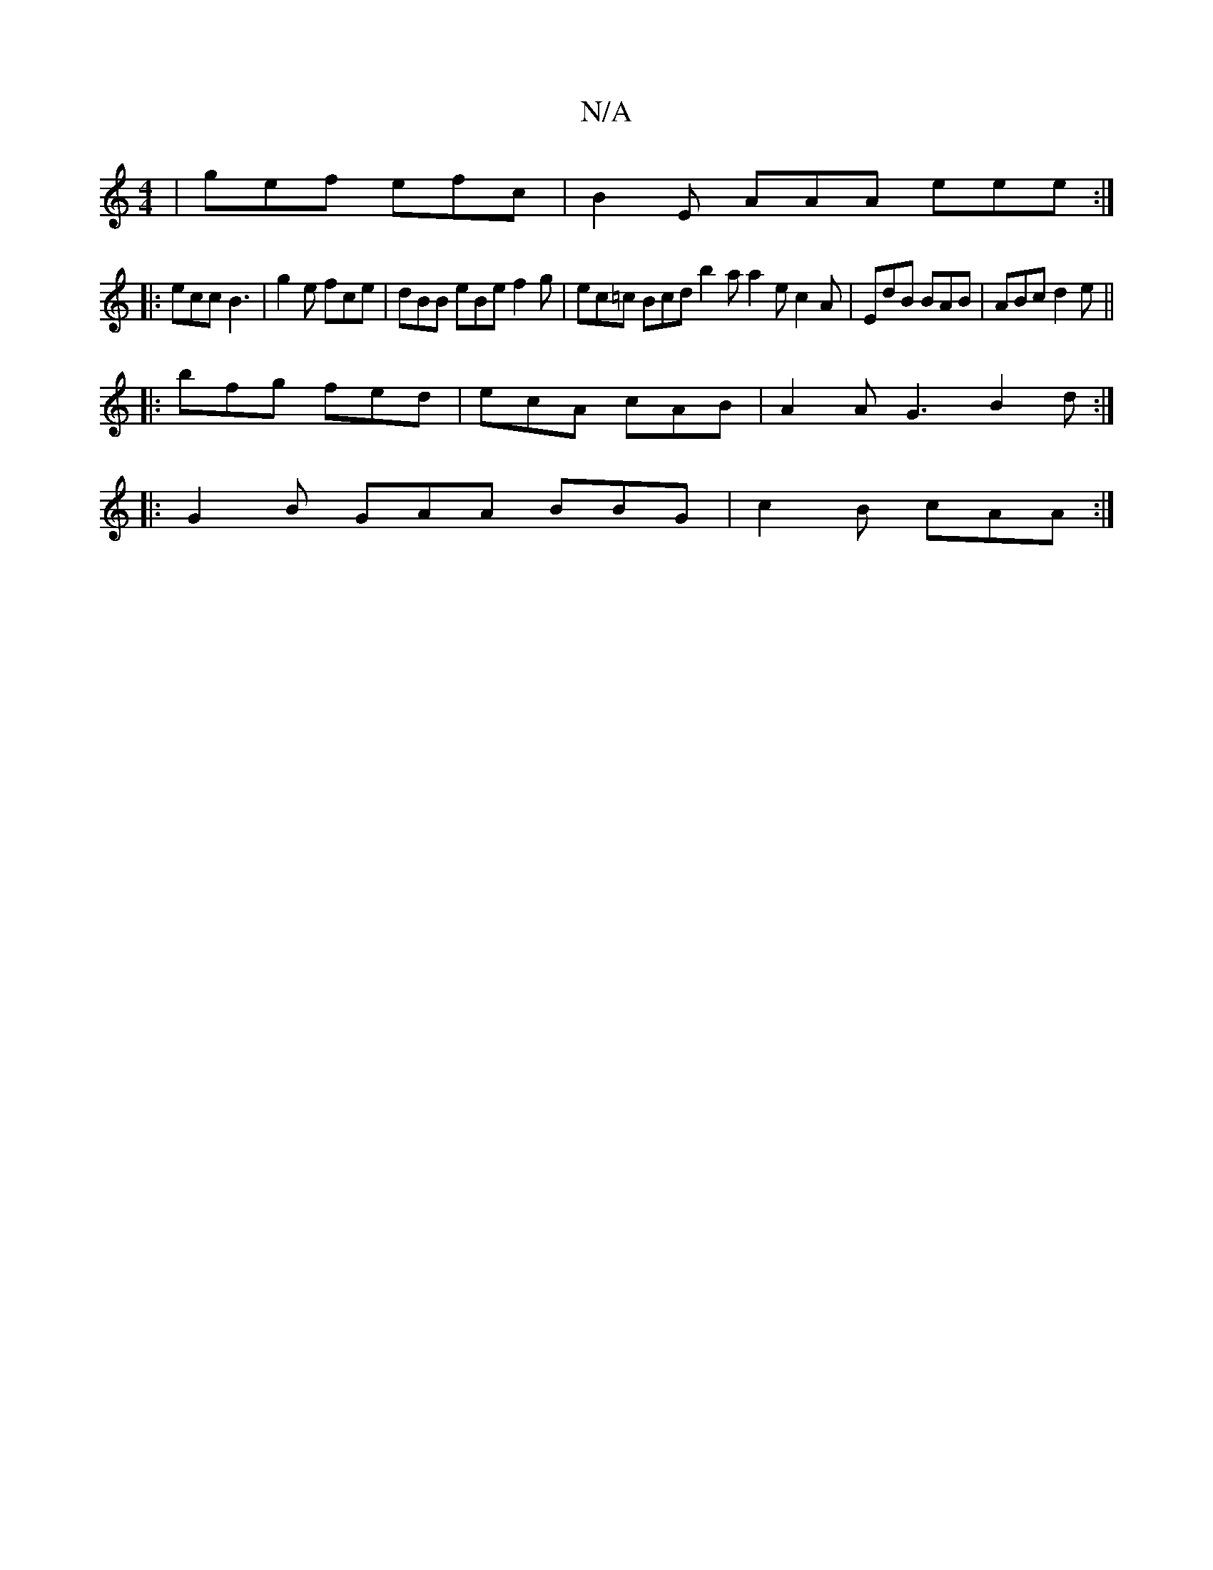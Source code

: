 X:1
T:N/A
M:4/4
R:N/A
K:Cmajor
 | gef efc | B2 E AAA eee :|
|: ecc B3 | g2e fce | dBB eBe f2 g | ec=c Bcd b2a a2 e c2 A | EdB BAB | ABc d2e ||
|: bfg fed | ecA cAB | A2A G3 B2d :|
|: G2B GAA BBG | c2B cAA :|

|: d f gag egd | e2 {e